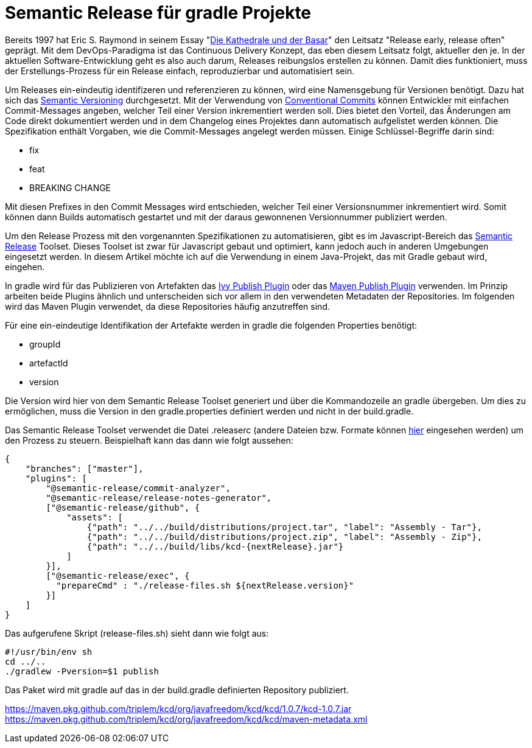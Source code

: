 = Semantic Release für gradle Projekte

ifdef::env-github[]
:tip-caption: :bulb:
:note-caption: :information_source:
:important-caption: :heavy_exclamation_mark:
:caution-caption: :fire:
:warning-caption: :warning:
endif::[]

Bereits 1997 hat Eric S. Raymond in seinem Essay "link:https://de.wikipedia.org/wiki/Die_Kathedrale_und_der_Basar[Die Kathedrale und der Basar]"
den Leitsatz "Release early, release often" geprägt. Mit dem DevOps-Paradigma ist das Continuous Delivery Konzept,
das eben diesem Leitsatz folgt, aktueller den je. In der aktuellen Software-Entwicklung geht es also auch darum, Releases
reibungslos erstellen zu können. Damit dies funktioniert, muss der Erstellungs-Prozess für ein Release einfach,
reproduzierbar und automatisiert sein.

Um Releases ein-eindeutig identifizeren und referenzieren zu können, wird eine Namensgebung für Versionen benötigt. Dazu
hat sich das link:https://semver.org/[Semantic Versioning] durchgesetzt. Mit der Verwendung von
link:https://www.conventionalcommits.org/[Conventional Commits] können Entwickler mit einfachen Commit-Messages
angeben, welcher Teil einer Version inkrementiert werden soll. Dies bietet den Vorteil, das Änderungen am Code
direkt dokumentiert werden und in dem Changelog eines Projektes dann automatisch aufgelistet werden können. Die Spezifikation
enthält Vorgaben, wie die Commit-Messages angelegt werden müssen. Einige Schlüssel-Begriffe darin sind:

* fix
* feat
* BREAKING CHANGE

Mit diesen Prefixes in den Commit Messages wird entschieden, welcher Teil einer Versionsnummer inkrementiert wird.
Somit können dann Builds automatisch gestartet und mit der daraus gewonnenen Versionnummer publiziert werden.

Um den Release Prozess mit den vorgenannten Spezifikationen zu automatisieren, gibt es im Javascript-Bereich das
link:https://semantic-release.gitbook.io/semantic-release/[Semantic Release] Toolset. Dieses Toolset ist zwar für Javascript
gebaut und optimiert, kann jedoch auch in anderen Umgebungen eingesetzt werden. In diesem Artikel möchte ich auf die
Verwendung in einem Java-Projekt, das mit Gradle gebaut wird, eingehen.

In gradle wird für das Publizieren von Artefakten das link:https://docs.gradle.org/current/userguide/publishing_ivy.html[Ivy Publish Plugin]
oder das link:https://docs.gradle.org/current/userguide/publishing_maven.html[Maven Publish Plugin] verwenden. Im Prinzip
arbeiten beide Plugins ähnlich und unterscheiden sich vor allem in den verwendeten Metadaten der Repositories. Im folgenden
wird das Maven Plugin verwendet, da diese Repositories häufig anzutreffen sind.

Für eine ein-eindeutige Identifikation der Artefakte werden in gradle die folgenden Properties benötigt:

* groupId
* artefactId
* version

Die Version wird hier von dem Semantic Release Toolset generiert und über die Kommandozeile an gradle übergeben. Um dies
zu ermöglichen, muss die Version in den gradle.properties definiert werden und nicht in der build.gradle.

Das Semantic Release Toolset verwendet die Datei .releaserc (andere Dateien bzw. Formate können link:https://semantic-release.gitbook.io/semantic-release/usage/configuration[hier]
eingesehen werden) um den Prozess zu steuern. Beispielhaft kann das dann wie folgt aussehen:

[source,json]
----
{
    "branches": ["master"],
    "plugins": [
        "@semantic-release/commit-analyzer",
        "@semantic-release/release-notes-generator",
        ["@semantic-release/github", {
            "assets": [
                {"path": "../../build/distributions/project.tar", "label": "Assembly - Tar"},
                {"path": "../../build/distributions/project.zip", "label": "Assembly - Zip"},
                {"path": "../../build/libs/kcd-{nextRelease}.jar"}
            ]
        }],
        ["@semantic-release/exec", {
          "prepareCmd" : "./release-files.sh ${nextRelease.version}"
        }]
    ]
}
----

Das aufgerufene Skript (release-files.sh) sieht dann wie folgt aus:

[source,sh]
----
#!/usr/bin/env sh
cd ../..
./gradlew -Pversion=$1 publish
----


Das Paket wird mit gradle auf das in der build.gradle definierten Repository publiziert.

https://maven.pkg.github.com/triplem/kcd/org/javafreedom/kcd/kcd/1.0.7/kcd-1.0.7.jar
https://maven.pkg.github.com/triplem/kcd/org/javafreedom/kcd/kcd/maven-metadata.xml


